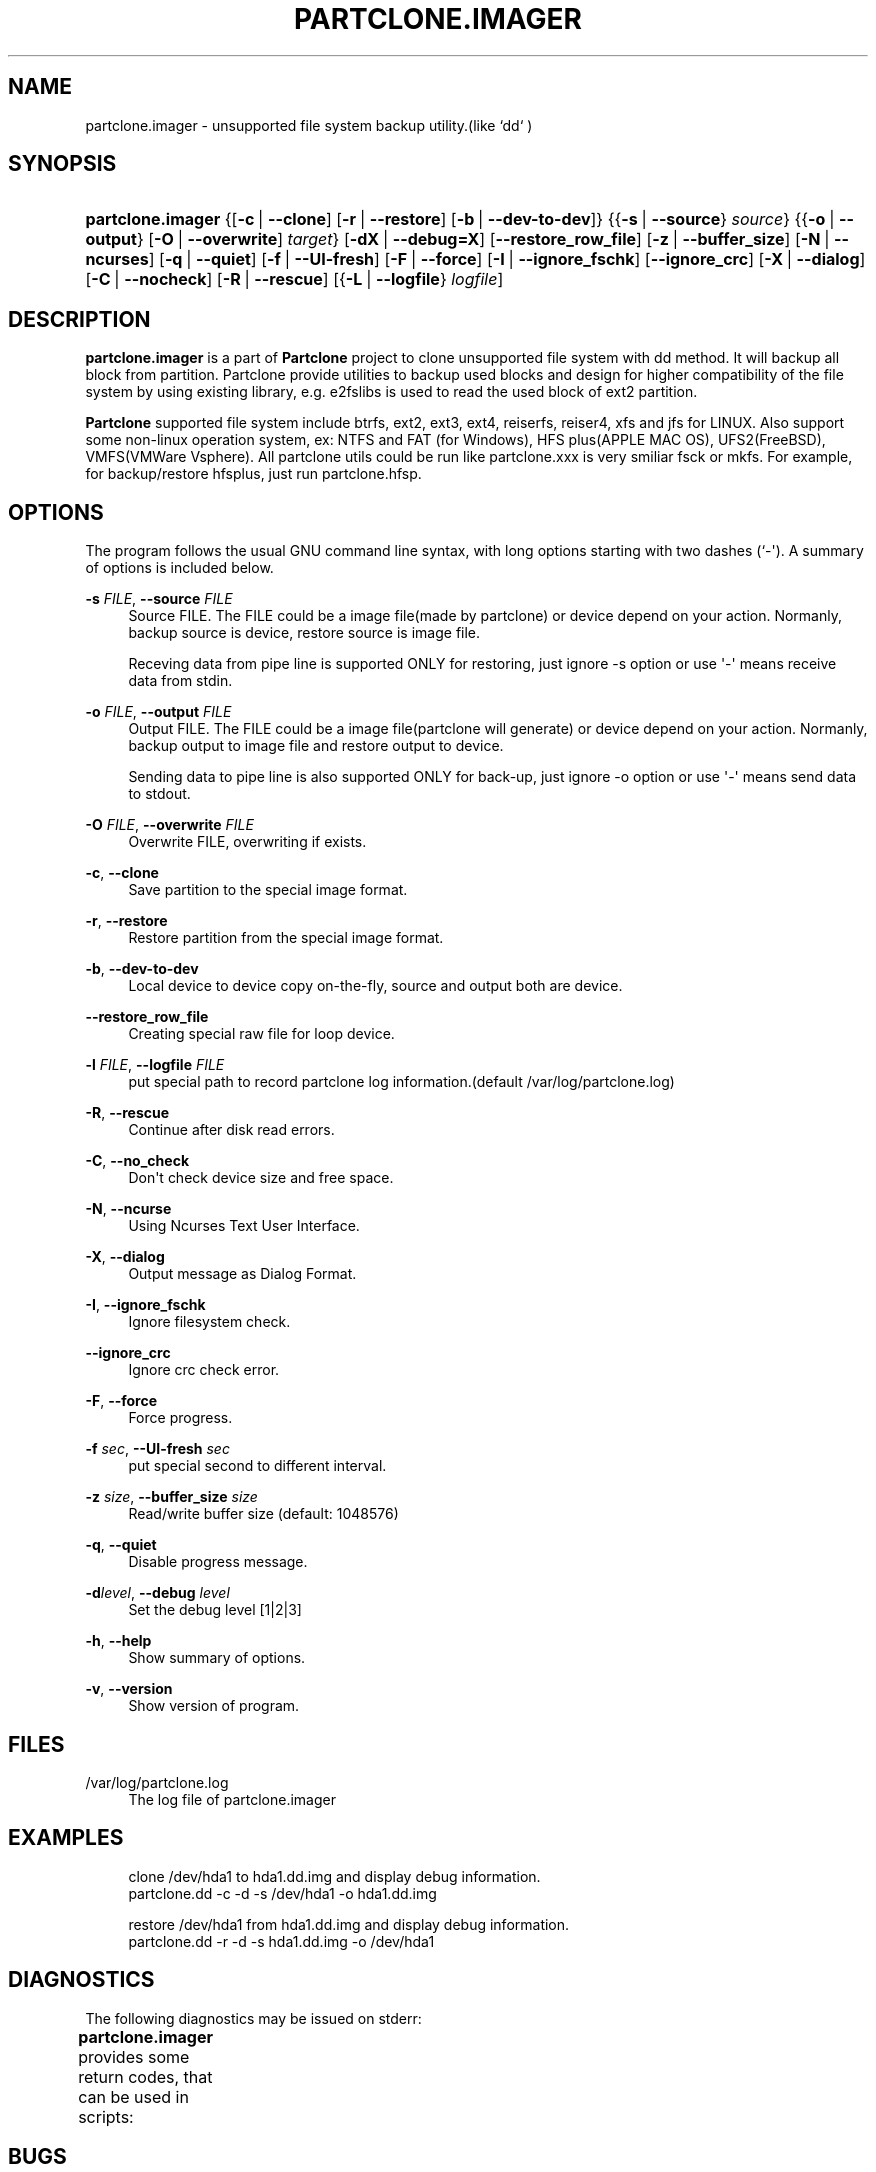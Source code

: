 '\" t
.\"     Title: PARTCLONE.IMAGER
.\"    Author: Yu-Chin Tsai <thomas@nchc.org.tw>
.\" Generator: DocBook XSL Stylesheets v1.78.1 <http://docbook.sf.net/>
.\"      Date: 11/26/2014
.\"    Manual: Partclone User Manual
.\"    Source: partclone.imager
.\"  Language: English
.\"
.TH "PARTCLONE\&.IMAGER" "8" "11/26/2014" "partclone.imager" "Partclone User Manual"
.\" -----------------------------------------------------------------
.\" * Define some portability stuff
.\" -----------------------------------------------------------------
.\" ~~~~~~~~~~~~~~~~~~~~~~~~~~~~~~~~~~~~~~~~~~~~~~~~~~~~~~~~~~~~~~~~~
.\" http://bugs.debian.org/507673
.\" http://lists.gnu.org/archive/html/groff/2009-02/msg00013.html
.\" ~~~~~~~~~~~~~~~~~~~~~~~~~~~~~~~~~~~~~~~~~~~~~~~~~~~~~~~~~~~~~~~~~
.ie \n(.g .ds Aq \(aq
.el       .ds Aq '
.\" -----------------------------------------------------------------
.\" * set default formatting
.\" -----------------------------------------------------------------
.\" disable hyphenation
.nh
.\" disable justification (adjust text to left margin only)
.ad l
.\" -----------------------------------------------------------------
.\" * MAIN CONTENT STARTS HERE *
.\" -----------------------------------------------------------------
.SH "NAME"
partclone.imager \- unsupported file system backup utility\&.(like `dd` )
.SH "SYNOPSIS"
.HP \w'\fBpartclone\&.imager\fR\ 'u
\fBpartclone\&.imager\fR {[\fB\-c\fR\ |\ \fB\-\-clone\fR]\ [\fB\-r\fR\ |\ \fB\-\-restore\fR]\ [\fB\-b\fR\ |\ \fB\-\-dev\-to\-dev\fR]} {{\fB\-s\fR\ |\ \fB\-\-source\fR}\ \fIsource\fR} {{\fB\-o\fR\ |\ \fB\-\-output\fR}\ [\fB\-O\fR\ |\ \fB\-\-overwrite\fR]\ \fItarget\fR} [\fB\-dX\fR\ |\ \fB\-\-debug=X\fR] [\fB\-\-restore_row_file\fR] [\fB\-z\fR\ |\ \fB\-\-buffer_size\fR] [\fB\-N\fR\ |\ \fB\-\-ncurses\fR] [\fB\-q\fR\ |\ \fB\-\-quiet\fR] [\fB\-f\fR\ |\ \fB\-\-UI\-fresh\fR] [\fB\-F\fR\ |\ \fB\-\-force\fR] [\fB\-I\fR\ |\ \fB\-\-ignore_fschk\fR] [\fB\-\-ignore_crc\fR]\ [\fB\-X\fR\ |\ \fB\-\-dialog\fR] [\fB\-C\fR\ |\ \fB\-\-nocheck\fR] [\fB\-R\fR\ |\ \fB\-\-rescue\fR] [{\fB\-L\fR\ |\ \fB\-\-logfile\fR}\ \fIlogfile\fR]
.SH "DESCRIPTION"
.PP
\fBpartclone\&.imager\fR
is a part of
\fBPartclone\fR
project to clone unsupported file system with dd method\&. It will backup all block from partition\&. Partclone provide utilities to backup used blocks and design for higher compatibility of the file system by using existing library, e\&.g\&. e2fslibs is used to read the used block of ext2 partition\&.
.PP
\fBPartclone\fR
supported file system include btrfs, ext2, ext3, ext4, reiserfs, reiser4, xfs and jfs for LINUX\&. Also support some non\-linux operation system, ex: NTFS and FAT (for Windows), HFS plus(APPLE MAC OS), UFS2(FreeBSD), VMFS(VMWare Vsphere)\&. All partclone utils could be run like partclone\&.xxx is very smiliar fsck or mkfs\&. For example, for backup/restore hfsplus, just run partclone\&.hfsp\&.
.SH "OPTIONS"
.PP
The program follows the usual GNU command line syntax, with long options starting with two dashes (`\-\*(Aq)\&. A summary of options is included below\&.
.PP
\fB\-s \fR\fB\fIFILE\fR\fR, \fB\-\-source \fR\fB\fIFILE\fR\fR
.RS 4
Source FILE\&. The FILE could be a image file(made by partclone) or device depend on your action\&. Normanly, backup source is device, restore source is image file\&.
.sp
Receving data from pipe line is supported ONLY for restoring, just ignore \-s option or use \*(Aq\-\*(Aq means receive data from stdin\&.
.RE
.PP
\fB\-o \fR\fB\fIFILE\fR\fR, \fB\-\-output \fR\fB\fIFILE\fR\fR
.RS 4
Output FILE\&. The FILE could be a image file(partclone will generate) or device depend on your action\&. Normanly, backup output to image file and restore output to device\&.
.sp
Sending data to pipe line is also supported ONLY for back\-up, just ignore \-o option or use \*(Aq\-\*(Aq means send data to stdout\&.
.RE
.PP
\fB\-O \fR\fB\fIFILE\fR\fR, \fB\-\-overwrite \fR\fB\fIFILE\fR\fR
.RS 4
Overwrite FILE, overwriting if exists\&.
.RE
.PP
\fB\-c\fR, \fB\-\-clone\fR
.RS 4
Save partition to the special image format\&.
.RE
.PP
\fB\-r\fR, \fB\-\-restore\fR
.RS 4
Restore partition from the special image format\&.
.RE
.PP
\fB\-b\fR, \fB\-\-dev\-to\-dev\fR
.RS 4
Local device to device copy on\-the\-fly, source and output both are device\&.
.RE
.PP
\fB\-\-restore_row_file\fR
.RS 4
Creating special raw file for loop device\&.
.RE
.PP
\fB\-l \fR\fB\fIFILE\fR\fR, \fB\-\-logfile \fR\fB\fIFILE\fR\fR
.RS 4
put special path to record partclone log information\&.(default /var/log/partclone\&.log)
.RE
.PP
\fB\-R\fR, \fB\-\-rescue\fR
.RS 4
Continue after disk read errors\&.
.RE
.PP
\fB\-C\fR, \fB\-\-no_check\fR
.RS 4
Don\*(Aqt check device size and free space\&.
.RE
.PP
\fB\-N\fR, \fB\-\-ncurse\fR
.RS 4
Using Ncurses Text User Interface\&.
.RE
.PP
\fB\-X\fR, \fB\-\-dialog\fR
.RS 4
Output message as Dialog Format\&.
.RE
.PP
\fB\-I\fR, \fB\-\-ignore_fschk\fR
.RS 4
Ignore filesystem check\&.
.RE
.PP
\fB\-\-ignore_crc\fR
.RS 4
Ignore crc check error\&.
.RE
.PP
\fB\-F\fR, \fB\-\-force\fR
.RS 4
Force progress\&.
.RE
.PP
\fB\-f \fR\fB\fIsec\fR\fR, \fB\-\-UI\-fresh \fR\fB\fIsec\fR\fR
.RS 4
put special second to different interval\&.
.RE
.PP
\fB\-z \fR\fB\fIsize\fR\fR, \fB\-\-buffer_size \fR\fB\fIsize\fR\fR
.RS 4
Read/write buffer size (default: 1048576)
.RE
.PP
\fB\-q\fR, \fB\-\-quiet\fR
.RS 4
Disable progress message\&.
.RE
.PP
\fB\-d\fR\fB\fIlevel\fR\fR, \fB\-\-debug \fR\fB\fIlevel\fR\fR
.RS 4
Set the debug level [1|2|3]
.RE
.PP
\fB\-h\fR, \fB\-\-help\fR
.RS 4
Show summary of options\&.
.RE
.PP
\fB\-v\fR, \fB\-\-version\fR
.RS 4
Show version of program\&.
.RE
.SH "FILES"
.PP
/var/log/partclone\&.log
.RS 4
The log file of
partclone\&.imager
.RE
.SH "EXAMPLES"
.sp
.if n \{\
.RS 4
.\}
.nf
 clone /dev/hda1 to hda1\&.dd\&.img and display debug information\&.
   partclone\&.dd \-c \-d \-s /dev/hda1 \-o hda1\&.dd\&.img

 restore /dev/hda1 from hda1\&.dd\&.img and display debug information\&.
   partclone\&.dd \-r \-d \-s hda1\&.dd\&.img \-o /dev/hda1
    
.fi
.if n \{\
.RE
.\}
.SH "DIAGNOSTICS"
.PP
The following diagnostics may be issued on
stderr:
.PP
\fBpartclone\&.imager\fR
provides some return codes, that can be used in scripts:
.\" line length increase to cope w/ tbl weirdness
.ll +(\n(LLu * 62u / 100u)
.TS
ll.
\fICode\fR	\fIDiagnostic\fR
T{
\fB0\fR
T}	T{
Program exited successfully\&.
T}
T{
\fB1\fR
T}	T{
Clone or Restore seem failed\&.
T}
.TE
.\" line length decrease back to previous value
.ll -(\n(LLu * 62u / 100u)
.sp
.SH "BUGS"
.PP
Report bugs to thomas@nchc\&.org\&.tw or
\m[blue]\fB\%http://partclone.org\fR\m[]\&.
.PP
You can get support at http://partclone\&.org
.SH "SEE ALSO"
.PP
\fBpartclone\fR(8),
\fBpartclone.chkimg\fR(8),
\fBpartclone.restore\fR(8),
\fBpartclone.dd\fR(8),
\fBpartclone.info\fR(8)
.SH "AUTHOR"
.PP
\fBYu\-Chin Tsai\fR <\&thomas@nchc\&.org\&.tw\&>
.RS 4
.RE
.SH "COPYRIGHT"
.br
Copyright \(co 2007 Yu-Chin Tsai
.br
.PP
This manual page was written for the Debian system (and may be used by others)\&.
.PP
Permission is granted to copy, distribute and/or modify this document under the terms of the GNU General Public License, Version 2 or (at your option) any later version published by the Free Software Foundation\&.
.PP
On Debian systems, the complete text of the GNU General Public License can be found in
/usr/share/common\-licenses/GPL\&.
.sp
